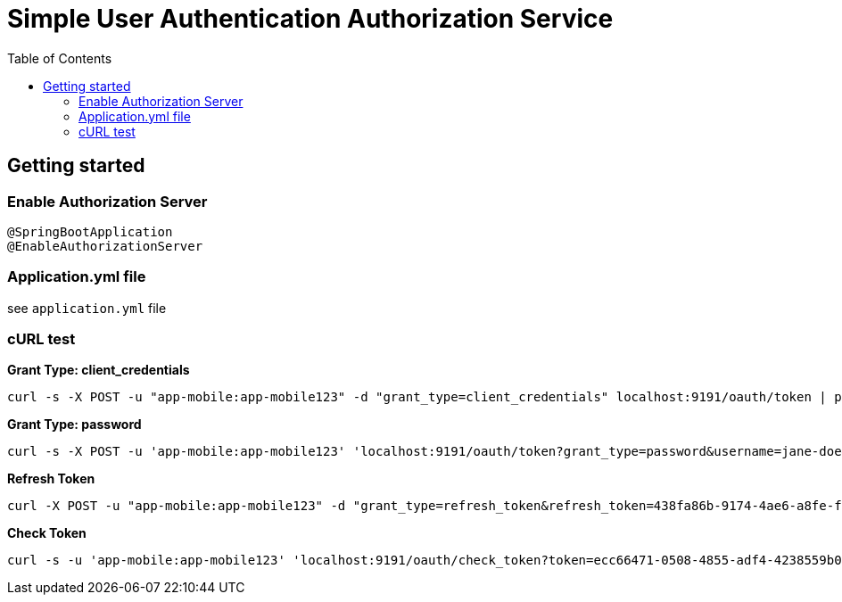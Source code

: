 = Simple User Authentication Authorization Service
:toc:

== Getting started 

=== Enable Authorization Server

	@SpringBootApplication
	@EnableAuthorizationServer

=== Application.yml file

see `application.yml` file
	      
=== cURL test

*Grant Type: client_credentials*

	curl -s -X POST -u "app-mobile:app-mobile123" -d "grant_type=client_credentials" localhost:9191/oauth/token | pjson

*Grant Type: password*  

	curl -s -X POST -u 'app-mobile:app-mobile123' 'localhost:9191/oauth/token?grant_type=password&username=jane-doe&password=jane-doe123&scope=READ' | pjson

*Refresh Token*

	curl -X POST -u "app-mobile:app-mobile123" -d "grant_type=refresh_token&refresh_token=438fa86b-9174-4ae6-a8fe-faa9981955f3" http://localhost:9191/oauth/token

*Check Token*

	curl -s -u 'app-mobile:app-mobile123' 'localhost:9191/oauth/check_token?token=ecc66471-0508-4855-adf4-4238559b0921' | pjson
		